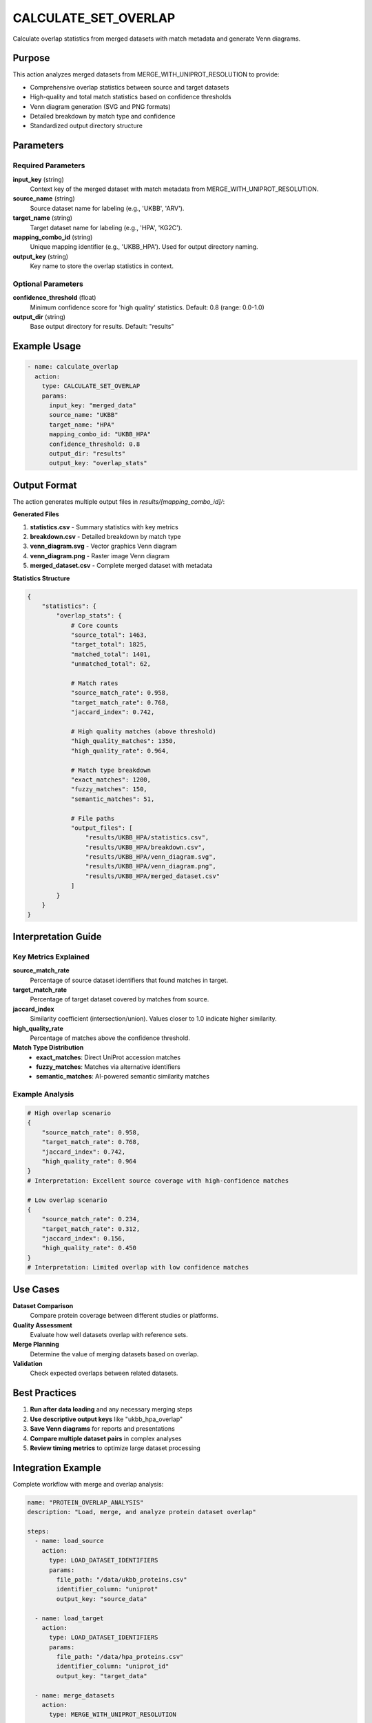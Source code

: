 CALCULATE_SET_OVERLAP
=====================

Calculate overlap statistics from merged datasets with match metadata and generate Venn diagrams.

Purpose
-------

This action analyzes merged datasets from MERGE_WITH_UNIPROT_RESOLUTION to provide:

* Comprehensive overlap statistics between source and target datasets
* High-quality and total match statistics based on confidence thresholds
* Venn diagram generation (SVG and PNG formats)
* Detailed breakdown by match type and confidence
* Standardized output directory structure

Parameters
----------

Required Parameters
~~~~~~~~~~~~~~~~~~~

**input_key** (string)
  Context key of the merged dataset with match metadata from MERGE_WITH_UNIPROT_RESOLUTION.

**source_name** (string)
  Source dataset name for labeling (e.g., 'UKBB', 'ARV').

**target_name** (string)
  Target dataset name for labeling (e.g., 'HPA', 'KG2C').

**mapping_combo_id** (string)
  Unique mapping identifier (e.g., 'UKBB_HPA'). Used for output directory naming.

**output_key** (string)
  Key name to store the overlap statistics in context.

Optional Parameters
~~~~~~~~~~~~~~~~~~~

**confidence_threshold** (float)
  Minimum confidence score for 'high quality' statistics. Default: 0.8 (range: 0.0-1.0)

**output_dir** (string)
  Base output directory for results. Default: "results"

Example Usage
-------------

.. code-block:: yaml

    - name: calculate_overlap
      action:
        type: CALCULATE_SET_OVERLAP
        params:
          input_key: "merged_data"
          source_name: "UKBB"
          target_name: "HPA"
          mapping_combo_id: "UKBB_HPA"
          confidence_threshold: 0.8
          output_dir: "results"
          output_key: "overlap_stats"

Output Format
-------------

The action generates multiple output files in `results/[mapping_combo_id]/`:

**Generated Files**

1. **statistics.csv** - Summary statistics with key metrics
2. **breakdown.csv** - Detailed breakdown by match type
3. **venn_diagram.svg** - Vector graphics Venn diagram
4. **venn_diagram.png** - Raster image Venn diagram  
5. **merged_dataset.csv** - Complete merged dataset with metadata

**Statistics Structure**

.. code-block:: python

    {
        "statistics": {
            "overlap_stats": {
                # Core counts
                "source_total": 1463,
                "target_total": 1825,
                "matched_total": 1401,
                "unmatched_total": 62,
                
                # Match rates
                "source_match_rate": 0.958,
                "target_match_rate": 0.768,
                "jaccard_index": 0.742,
                
                # High quality matches (above threshold)
                "high_quality_matches": 1350,
                "high_quality_rate": 0.964,
                
                # Match type breakdown
                "exact_matches": 1200,
                "fuzzy_matches": 150,
                "semantic_matches": 51,
                
                # File paths
                "output_files": [
                    "results/UKBB_HPA/statistics.csv",
                    "results/UKBB_HPA/breakdown.csv",
                    "results/UKBB_HPA/venn_diagram.svg",
                    "results/UKBB_HPA/venn_diagram.png",
                    "results/UKBB_HPA/merged_dataset.csv"
                ]
            }
        }
    }

Interpretation Guide
--------------------

Key Metrics Explained
~~~~~~~~~~~~~~~~~~~~~~

**source_match_rate**
  Percentage of source dataset identifiers that found matches in target.

**target_match_rate**  
  Percentage of target dataset covered by matches from source.

**jaccard_index**
  Similarity coefficient (intersection/union). Values closer to 1.0 indicate higher similarity.

**high_quality_rate**
  Percentage of matches above the confidence threshold.

**Match Type Distribution**
  - **exact_matches**: Direct UniProt accession matches
  - **fuzzy_matches**: Matches via alternative identifiers
  - **semantic_matches**: AI-powered semantic similarity matches

Example Analysis
~~~~~~~~~~~~~~~~

.. code-block:: python

    # High overlap scenario
    {
        "source_match_rate": 0.958,
        "target_match_rate": 0.768,
        "jaccard_index": 0.742,
        "high_quality_rate": 0.964
    }
    # Interpretation: Excellent source coverage with high-confidence matches

    # Low overlap scenario  
    {
        "source_match_rate": 0.234,
        "target_match_rate": 0.312,
        "jaccard_index": 0.156,
        "high_quality_rate": 0.450
    }
    # Interpretation: Limited overlap with low confidence matches

Use Cases
---------

**Dataset Comparison**
  Compare protein coverage between different studies or platforms.

**Quality Assessment**
  Evaluate how well datasets overlap with reference sets.

**Merge Planning**
  Determine the value of merging datasets based on overlap.

**Validation**
  Check expected overlaps between related datasets.

Best Practices
--------------

1. **Run after data loading** and any necessary merging steps
2. **Use descriptive output keys** like "ukbb_hpa_overlap" 
3. **Save Venn diagrams** for reports and presentations
4. **Compare multiple dataset pairs** in complex analyses
5. **Review timing metrics** to optimize large dataset processing

Integration Example
-------------------

Complete workflow with merge and overlap analysis:

.. code-block:: yaml

    name: "PROTEIN_OVERLAP_ANALYSIS"
    description: "Load, merge, and analyze protein dataset overlap"
    
    steps:
      - name: load_source
        action:
          type: LOAD_DATASET_IDENTIFIERS
          params:
            file_path: "/data/ukbb_proteins.csv"
            identifier_column: "uniprot"
            output_key: "source_data"
      
      - name: load_target
        action:
          type: LOAD_DATASET_IDENTIFIERS
          params:
            file_path: "/data/hpa_proteins.csv"
            identifier_column: "uniprot_id"
            output_key: "target_data"
      
      - name: merge_datasets
        action:
          type: MERGE_WITH_UNIPROT_RESOLUTION
          params:
            source_dataset_key: "source_data"
            target_dataset_key: "target_data"
            output_key: "merged_data"
      
      - name: calculate_overlap
        action:
          type: CALCULATE_SET_OVERLAP
          params:
            input_key: "merged_data"
            source_name: "UKBB"
            target_name: "HPA"
            mapping_combo_id: "UKBB_HPA"
            confidence_threshold: 0.8
            output_key: "overlap_statistics"

See Also
--------

* :doc:`load_dataset_identifiers` - Load datasets for comparison
* :doc:`merge_with_uniprot_resolution` - Merge before overlap analysis
